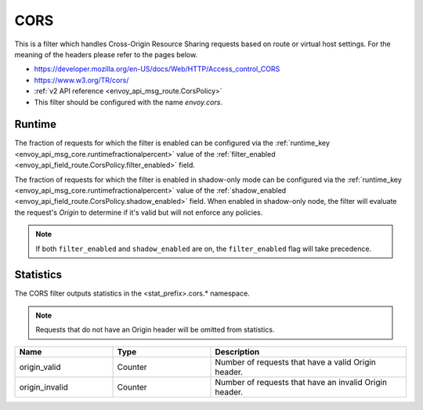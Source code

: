 .. _config_http_filters_cors:

CORS
====

This is a filter which handles Cross-Origin Resource Sharing requests based on route or virtual host settings.
For the meaning of the headers please refer to the pages below.

* https://developer.mozilla.org/en-US/docs/Web/HTTP/Access_control_CORS
* https://www.w3.org/TR/cors/
* :ref:`v2 API reference <envoy_api_msg_route.CorsPolicy>`
* This filter should be configured with the name *envoy.cors*.

.. _cors-runtime:

Runtime
-------
The fraction of requests for which the filter is enabled can be configured via the :ref:`runtime_key
<envoy_api_msg_core.runtimefractionalpercent>` value of the :ref:`filter_enabled
<envoy_api_field_route.CorsPolicy.filter_enabled>` field.

The fraction of requests for which the filter is enabled in shadow-only mode can be configured via
the :ref:`runtime_key <envoy_api_msg_core.runtimefractionalpercent>` value of the
:ref:`shadow_enabled <envoy_api_field_route.CorsPolicy.shadow_enabled>` field. When enabled in
shadow-only node, the filter will evaluate the request's *Origin* to determine if it's valid but
will not enforce any policies.

.. note::

  If both ``filter_enabled`` and ``shadow_enabled`` are on, the ``filter_enabled``
  flag will take precedence.

.. _cors-statistics:

Statistics
----------

The CORS filter outputs statistics in the <stat_prefix>.cors.* namespace.

.. note::
  Requests that do not have an Origin header will be omitted from statistics.

.. csv-table::
  :header: Name, Type, Description
  :widths: 1, 1, 2

  origin_valid, Counter, Number of requests that have a valid Origin header.
  origin_invalid, Counter, Number of requests that have an invalid Origin header.
